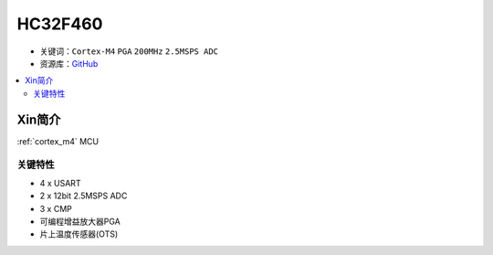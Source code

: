 
.. _hc32f460:

HC32F460
===============

* 关键词：``Cortex-M4`` ``PGA`` ``200MHz`` ``2.5MSPS ADC``
* 资源库：`GitHub <https://github.com/SoCXin/HC32F460>`_

.. contents::
    :local:

Xin简介
-----------

:ref:`cortex_m4` MCU



关键特性
~~~~~~~~~~~~~~

* 4 x USART
* 2 x 12bit 2.5MSPS ADC
* 3 x CMP
* 可编程增益放大器PGA
* 片上温度传感器(OTS)

